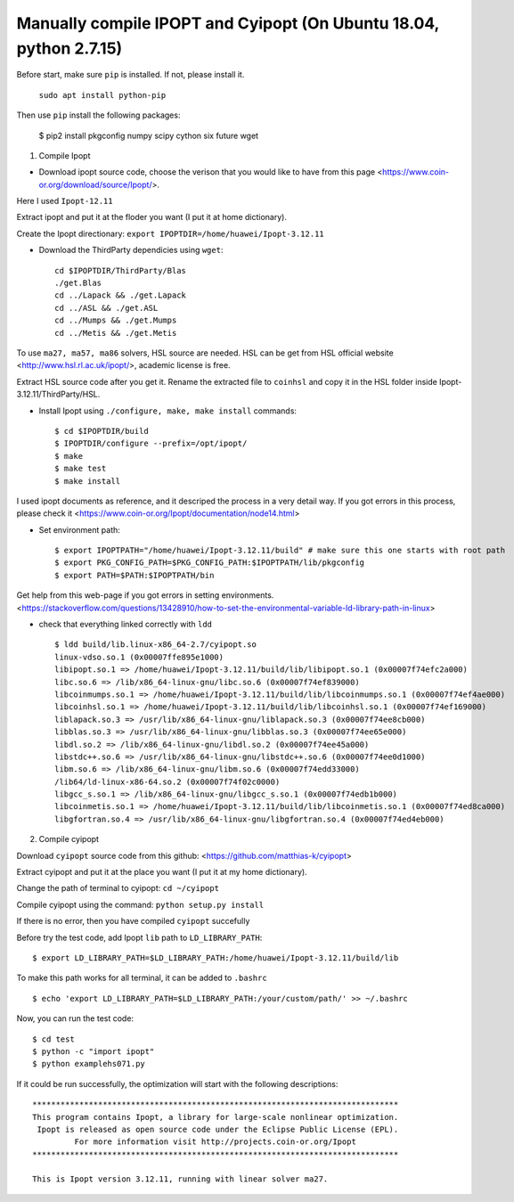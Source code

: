 Manually compile IPOPT and Cyipopt (On Ubuntu 18.04, python 2.7.15)
-------------------------------------

Before start, make sure ``pip`` is installed. If not, please install it.

    ``sudo apt install python-pip``

Then use ``pip`` install the following packages:

    $ pip2 install pkgconfig numpy scipy cython six future wget
    
    
1. Compile Ipopt

* Download ipopt source code, choose the verison that you would like to have from this page <https://www.coin-or.org/download/source/Ipopt/>.

Here I used ``Ipopt-12.11``

Extract ipopt and put it at the floder you want (I put it at home dictionary).

Create the Ipopt directionary: ``export IPOPTDIR=/home/huawei/Ipopt-3.12.11``

* Download the ThirdParty dependicies using ``wget``::

    cd $IPOPTDIR/ThirdParty/Blas
    ./get.Blas
    cd ../Lapack && ./get.Lapack
    cd ../ASL && ./get.ASL
    cd ../Mumps && ./get.Mumps
    cd ../Metis && ./get.Metis

To use ``ma27, ma57, ma86`` solvers, HSL source are needed. HSL can be get from HSL official website <http://www.hsl.rl.ac.uk/ipopt/>, 
academic license is free.

Extract HSL source code after you get it. Rename the extracted file to ``coinhsl`` and copy it in the HSL folder inside Ipopt-
3.12.11/ThirdParty/HSL.

* Install Ipopt using ``./configure, make, make install`` commands::

    $ cd $IPOPTDIR/build 
    $ IPOPTDIR/configure --prefix=/opt/ipopt/
    $ make 
    $ make test 
    $ make install

I used ipopt documents as reference, and it descriped the process in a very detail way. 
If you got errors in this process, please check it <https://www.coin-or.org/Ipopt/documentation/node14.html>

* Set environment path::

    $ export IPOPTPATH="/home/huawei/Ipopt-3.12.11/build" # make sure this one starts with root path
    $ export PKG_CONFIG_PATH=$PKG_CONFIG_PATH:$IPOPTPATH/lib/pkgconfig 
    $ export PATH=$PATH:$IPOPTPATH/bin

Get help from this web-page if you got errors in setting environments. <https://stackoverflow.com/questions/13428910/how-to-set-the-environmental-variable-ld-library-path-in-linux>

* check that everything linked correctly with ``ldd`` ::

    $ ldd build/lib.linux-x86_64-2.7/cyipopt.so
    linux-vdso.so.1 (0x00007ffe895e1000)
    libipopt.so.1 => /home/huawei/Ipopt-3.12.11/build/lib/libipopt.so.1 (0x00007f74efc2a000)
    libc.so.6 => /lib/x86_64-linux-gnu/libc.so.6 (0x00007f74ef839000)
    libcoinmumps.so.1 => /home/huawei/Ipopt-3.12.11/build/lib/libcoinmumps.so.1 (0x00007f74ef4ae000)
    libcoinhsl.so.1 => /home/huawei/Ipopt-3.12.11/build/lib/libcoinhsl.so.1 (0x00007f74ef169000)
    liblapack.so.3 => /usr/lib/x86_64-linux-gnu/liblapack.so.3 (0x00007f74ee8cb000)
    libblas.so.3 => /usr/lib/x86_64-linux-gnu/libblas.so.3 (0x00007f74ee65e000)
    libdl.so.2 => /lib/x86_64-linux-gnu/libdl.so.2 (0x00007f74ee45a000)
    libstdc++.so.6 => /usr/lib/x86_64-linux-gnu/libstdc++.so.6 (0x00007f74ee0d1000)
    libm.so.6 => /lib/x86_64-linux-gnu/libm.so.6 (0x00007f74edd33000)
    /lib64/ld-linux-x86-64.so.2 (0x00007f74f02c0000)
    libgcc_s.so.1 => /lib/x86_64-linux-gnu/libgcc_s.so.1 (0x00007f74edb1b000)
    libcoinmetis.so.1 => /home/huawei/Ipopt-3.12.11/build/lib/libcoinmetis.so.1 (0x00007f74ed8ca000)
    libgfortran.so.4 => /usr/lib/x86_64-linux-gnu/libgfortran.so.4 (0x00007f74ed4eb000)


2. Compile cyipopt

Download ``cyipopt`` source code from this github: <https://github.com/matthias-k/cyipopt>

Extract cyipopt and put it at the place you want (I put it at my home dictionary).

Change the path of terminal to cyipopt: ``cd ~/cyipopt``

Compile cyipopt using the command: ``python setup.py install``

If there is no error, then you have compiled ``cyipopt`` succefully 

Before try the test code, add Ipopt ``lib`` path to ``LD_LIBRARY_PATH``::

    $ export LD_LIBRARY_PATH=$LD_LIBRARY_PATH:/home/huawei/Ipopt-3.12.11/build/lib

To make this path works for all terminal, it can be added to ``.bashrc`` ::

    $ echo 'export LD_LIBRARY_PATH=$LD_LIBRARY_PATH:/your/custom/path/' >> ~/.bashrc

Now, you can run the test code::

    $ cd test
    $ python -c "import ipopt"
    $ python examplehs071.py

If it could be run successfully, the optimization will start with the following descriptions::

    ******************************************************************************
    This program contains Ipopt, a library for large-scale nonlinear optimization.
     Ipopt is released as open source code under the Eclipse Public License (EPL).
             For more information visit http://projects.coin-or.org/Ipopt
    ******************************************************************************

    This is Ipopt version 3.12.11, running with linear solver ma27.

        
   
